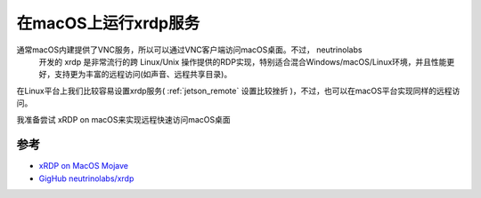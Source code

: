 .. _xrdp_on_macos:

======================
在macOS上运行xrdp服务
======================

通常macOS内建提供了VNC服务，所以可以通过VNC客户端访问macOS桌面。不过， neutrinolabs
 开发的 xrdp 是非常流行的跨 Linux/Unix 操作提供的RDP实现，特别适合混合Windows/macOS/Linux环境，并且性能更好，支持更为丰富的远程访问(如声音、远程共享目录)。

在Linux平台上我们比较容易设置xrdp服务( :ref:`jetson_remote` 设置比较挫折 )，不过，也可以在macOS平台实现同样的远程访问。

我准备尝试 xRDP on macOS来实现远程快速访问macOS桌面

参考
=====

- `xRDP on MacOS Mojave <https://ryancreecy.com/2019/10/29/xrdp-on-mac.html>`_
- `GigHub neutrinolabs/xrdp <https://github.com/neutrinolabs/xrdp/wiki>`_
